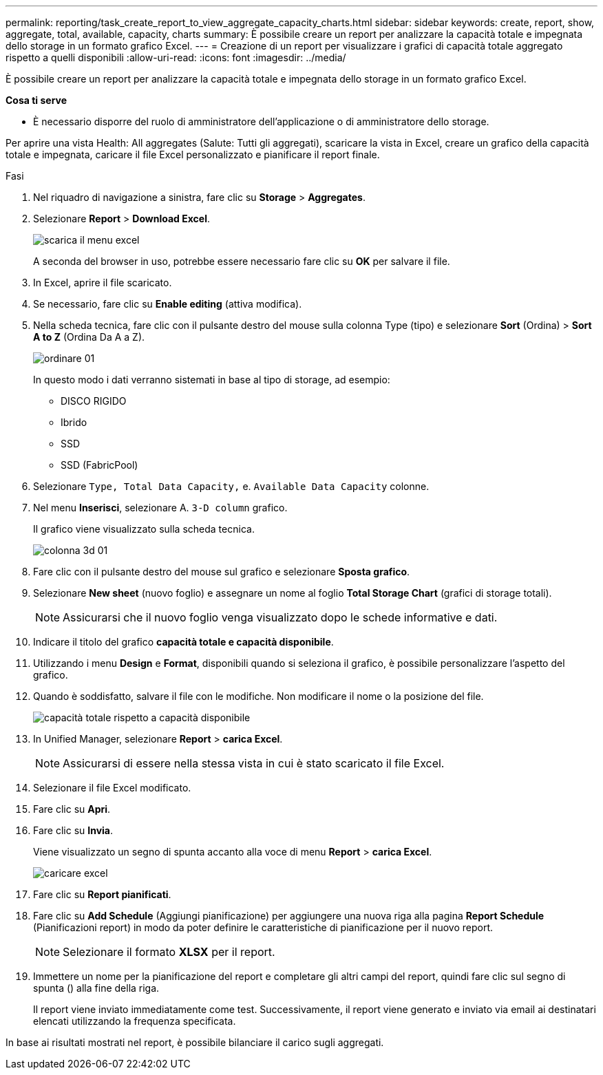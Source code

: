 ---
permalink: reporting/task_create_report_to_view_aggregate_capacity_charts.html 
sidebar: sidebar 
keywords: create, report, show, aggregate, total, available, capacity, charts 
summary: È possibile creare un report per analizzare la capacità totale e impegnata dello storage in un formato grafico Excel. 
---
= Creazione di un report per visualizzare i grafici di capacità totale aggregato rispetto a quelli disponibili
:allow-uri-read: 
:icons: font
:imagesdir: ../media/


[role="lead"]
È possibile creare un report per analizzare la capacità totale e impegnata dello storage in un formato grafico Excel.

*Cosa ti serve*

* È necessario disporre del ruolo di amministratore dell'applicazione o di amministratore dello storage.


Per aprire una vista Health: All aggregates (Salute: Tutti gli aggregati), scaricare la vista in Excel, creare un grafico della capacità totale e impegnata, caricare il file Excel personalizzato e pianificare il report finale.

.Fasi
. Nel riquadro di navigazione a sinistra, fare clic su *Storage* > *Aggregates*.
. Selezionare *Report* > *Download Excel*.
+
image::../media/download_excel_menu.png[scarica il menu excel]

+
A seconda del browser in uso, potrebbe essere necessario fare clic su *OK* per salvare il file.

. In Excel, aprire il file scaricato.
. Se necessario, fare clic su *Enable editing* (attiva modifica).
. Nella scheda tecnica, fare clic con il pulsante destro del mouse sulla colonna Type (tipo) e selezionare *Sort* (Ordina) > *Sort A to Z* (Ordina Da A a Z).
+
image::../media/sort_01.png[ordinare 01]

+
In questo modo i dati verranno sistemati in base al tipo di storage, ad esempio:

+
** DISCO RIGIDO
** Ibrido
** SSD
** SSD (FabricPool)


. Selezionare `Type, Total Data Capacity,` e. `Available Data Capacity` colonne.
. Nel menu *Inserisci*, selezionare A. `3-D column` grafico.
+
Il grafico viene visualizzato sulla scheda tecnica.

+
image::../media/3d_column_01.png[colonna 3d 01]

. Fare clic con il pulsante destro del mouse sul grafico e selezionare *Sposta grafico*.
. Selezionare *New sheet* (nuovo foglio) e assegnare un nome al foglio *Total Storage Chart* (grafici di storage totali).
+
[NOTE]
====
Assicurarsi che il nuovo foglio venga visualizzato dopo le schede informative e dati.

====
. Indicare il titolo del grafico *capacità totale e capacità disponibile*.
. Utilizzando i menu *Design* e *Format*, disponibili quando si seleziona il grafico, è possibile personalizzare l'aspetto del grafico.
. Quando è soddisfatto, salvare il file con le modifiche. Non modificare il nome o la posizione del file.
+
image::../media/total_vs_available_capacity.png[capacità totale rispetto a capacità disponibile]

. In Unified Manager, selezionare *Report* > *carica Excel*.
+
[NOTE]
====
Assicurarsi di essere nella stessa vista in cui è stato scaricato il file Excel.

====
. Selezionare il file Excel modificato.
. Fare clic su *Apri*.
. Fare clic su *Invia*.
+
Viene visualizzato un segno di spunta accanto alla voce di menu *Report* > *carica Excel*.

+
image::../media/upload_excel.png[caricare excel]

. Fare clic su *Report pianificati*.
. Fare clic su *Add Schedule* (Aggiungi pianificazione) per aggiungere una nuova riga alla pagina *Report Schedule* (Pianificazioni report) in modo da poter definire le caratteristiche di pianificazione per il nuovo report.
+
[NOTE]
====
Selezionare il formato *XLSX* per il report.

====
. Immettere un nome per la pianificazione del report e completare gli altri campi del report, quindi fare clic sul segno di spunta (image:../media/blue_check.gif[""]) alla fine della riga.
+
Il report viene inviato immediatamente come test. Successivamente, il report viene generato e inviato via email ai destinatari elencati utilizzando la frequenza specificata.



In base ai risultati mostrati nel report, è possibile bilanciare il carico sugli aggregati.
